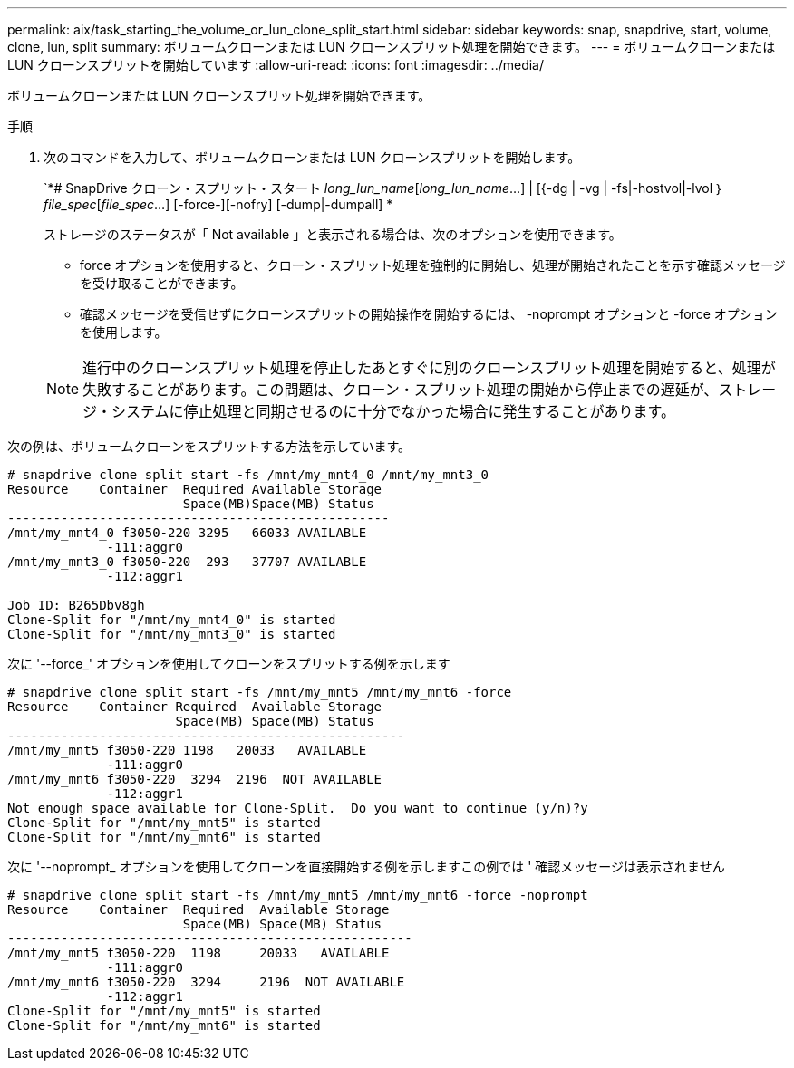 ---
permalink: aix/task_starting_the_volume_or_lun_clone_split_start.html 
sidebar: sidebar 
keywords: snap, snapdrive, start, volume, clone, lun, split 
summary: ボリュームクローンまたは LUN クローンスプリット処理を開始できます。 
---
= ボリュームクローンまたは LUN クローンスプリットを開始しています
:allow-uri-read: 
:icons: font
:imagesdir: ../media/


[role="lead"]
ボリュームクローンまたは LUN クローンスプリット処理を開始できます。

.手順
. 次のコマンドを入力して、ボリュームクローンまたは LUN クローンスプリットを開始します。
+
`*# SnapDrive クローン・スプリット・スタート [-lun]_long_lun_name_[_long_lun_name_...] | [{-dg | -vg | -fs|-hostvol|-lvol ｝ _file_spec_[_file_spec_...] [-force-][-nofry] [-dump|-dumpall] *

+
ストレージのステータスが「 Not available 」と表示される場合は、次のオプションを使用できます。

+
** force オプションを使用すると、クローン・スプリット処理を強制的に開始し、処理が開始されたことを示す確認メッセージを受け取ることができます。
** 確認メッセージを受信せずにクローンスプリットの開始操作を開始するには、 -noprompt オプションと -force オプションを使用します。


+

NOTE: 進行中のクローンスプリット処理を停止したあとすぐに別のクローンスプリット処理を開始すると、処理が失敗することがあります。この問題は、クローン・スプリット処理の開始から停止までの遅延が、ストレージ・システムに停止処理と同期させるのに十分でなかった場合に発生することがあります。



次の例は、ボリュームクローンをスプリットする方法を示しています。

[listing]
----
# snapdrive clone split start -fs /mnt/my_mnt4_0 /mnt/my_mnt3_0
Resource    Container  Required Available Storage
                       Space(MB)Space(MB) Status
--------------------------------------------------
/mnt/my_mnt4_0 f3050-220 3295   66033 AVAILABLE
             -111:aggr0
/mnt/my_mnt3_0 f3050-220  293   37707 AVAILABLE
             -112:aggr1

Job ID: B265Dbv8gh
Clone-Split for "/mnt/my_mnt4_0" is started
Clone-Split for "/mnt/my_mnt3_0" is started
----
次に '--force_' オプションを使用してクローンをスプリットする例を示します

[listing]
----
# snapdrive clone split start -fs /mnt/my_mnt5 /mnt/my_mnt6 -force
Resource    Container Required  Available Storage
                      Space(MB) Space(MB) Status
----------------------------------------------------
/mnt/my_mnt5 f3050-220 1198   20033   AVAILABLE
             -111:aggr0
/mnt/my_mnt6 f3050-220  3294  2196  NOT AVAILABLE
             -112:aggr1
Not enough space available for Clone-Split.  Do you want to continue (y/n)?y
Clone-Split for "/mnt/my_mnt5" is started
Clone-Split for "/mnt/my_mnt6" is started
----
次に '--noprompt_ オプションを使用してクローンを直接開始する例を示しますこの例では ' 確認メッセージは表示されません

[listing]
----
# snapdrive clone split start -fs /mnt/my_mnt5 /mnt/my_mnt6 -force -noprompt
Resource    Container  Required  Available Storage
                       Space(MB) Space(MB) Status
-----------------------------------------------------
/mnt/my_mnt5 f3050-220  1198     20033   AVAILABLE
             -111:aggr0
/mnt/my_mnt6 f3050-220  3294     2196  NOT AVAILABLE
             -112:aggr1
Clone-Split for "/mnt/my_mnt5" is started
Clone-Split for "/mnt/my_mnt6" is started
----